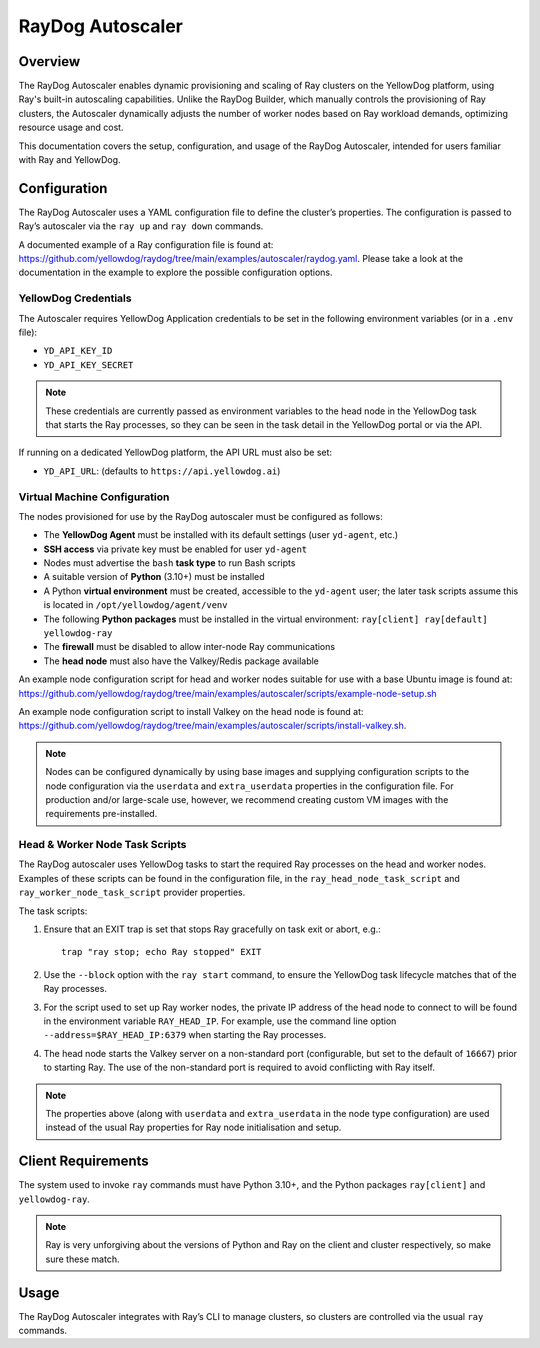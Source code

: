 RayDog Autoscaler
=================

Overview
--------

The RayDog Autoscaler enables dynamic provisioning and scaling of Ray clusters on the YellowDog platform, using Ray's built-in autoscaling capabilities. Unlike the RayDog Builder, which manually controls the provisioning of Ray clusters, the Autoscaler dynamically adjusts the number of worker nodes based on Ray workload demands, optimizing resource usage and cost.

This documentation covers the setup, configuration, and usage of the RayDog Autoscaler, intended for users familiar with Ray and YellowDog.

Configuration
-------------

The RayDog Autoscaler uses a YAML configuration file to define the cluster’s properties. The configuration is passed to Ray’s autoscaler via the ``ray up`` and ``ray down`` commands.

A documented example of a Ray configuration file is found at: https://github.com/yellowdog/raydog/tree/main/examples/autoscaler/raydog.yaml. Please take a look at the documentation in the example to explore the possible configuration options.

YellowDog Credentials
+++++++++++++++++++++

The Autoscaler requires YellowDog Application credentials to be set in the following environment variables (or in a ``.env`` file):

- ``YD_API_KEY_ID``
- ``YD_API_KEY_SECRET``

.. note::

    These credentials are currently passed as environment variables to the head node in the YellowDog task that starts the Ray processes, so they can be seen in the task detail in the YellowDog portal or via the API.

If running on a dedicated YellowDog platform, the API URL must also be set:

- ``YD_API_URL``: (defaults to ``https://api.yellowdog.ai``)

Virtual Machine Configuration
+++++++++++++++++++++++++++++

The nodes provisioned for use by the RayDog autoscaler must be configured as follows:

- The **YellowDog Agent** must be installed with its default settings (user ``yd-agent``, etc.)
- **SSH access** via private key must be enabled for user ``yd-agent``
- Nodes must advertise the ``bash`` **task type** to run Bash scripts
- A suitable version of **Python** (3.10+) must be installed
- A Python **virtual environment** must be created, accessible to the ``yd-agent`` user; the later task scripts assume this is located in ``/opt/yellowdog/agent/venv``
- The following **Python packages** must be installed in the virtual environment: ``ray[client] ray[default] yellowdog-ray``
- The **firewall** must be disabled to allow inter-node Ray communications
- The **head node** must also have the Valkey/Redis package available

An example node configuration script for head and worker nodes suitable for use with a base Ubuntu image is found at: https://github.com/yellowdog/raydog/tree/main/examples/autoscaler/scripts/example-node-setup.sh

An example node configuration script to install Valkey on the head node is found at: https://github.com/yellowdog/raydog/tree/main/examples/autoscaler/scripts/install-valkey.sh.

.. note::

    Nodes can be configured dynamically by using base images and supplying configuration scripts to the node configuration via the ``userdata`` and ``extra_userdata`` properties in the configuration file. For production and/or large-scale use, however, we recommend creating custom VM images with the requirements pre-installed.

Head & Worker Node Task Scripts
+++++++++++++++++++++++++++++++

The RayDog autoscaler uses YellowDog tasks to start the required Ray processes on the head and worker nodes. Examples of these scripts can be found in the configuration file, in the ``ray_head_node_task_script`` and ``ray_worker_node_task_script`` provider properties.

The task scripts:

1. Ensure that an EXIT trap is set that stops Ray gracefully on task exit or abort, e.g.::

    trap "ray stop; echo Ray stopped" EXIT

2. Use the ``--block`` option with the ``ray start`` command, to ensure the YellowDog task lifecycle matches that of the Ray processes.


3. For the script used to set up Ray worker nodes, the private IP address of the head node to connect to will be found in the environment variable ``RAY_HEAD_IP``. For example, use the command line option ``--address=$RAY_HEAD_IP:6379`` when starting the Ray processes.

4. The head node starts the Valkey server on a non-standard port (configurable, but set to the default of ``16667``) prior to starting Ray. The use of the non-standard port is required to avoid conflicting with Ray itself.

.. note::

    The properties above (along with ``userdata`` and ``extra_userdata`` in the node type configuration) are used instead of the usual Ray properties for Ray node initialisation and setup.

Client Requirements
-------------------

The system used to invoke ``ray`` commands must have Python 3.10+, and the Python packages ``ray[client]`` and ``yellowdog-ray``.

.. note::

    Ray is very unforgiving about the versions of Python and Ray on the client and cluster respectively, so make sure these match.

Usage
-----

The RayDog Autoscaler integrates with Ray’s CLI to manage clusters, so clusters are controlled via the usual ``ray`` commands.

